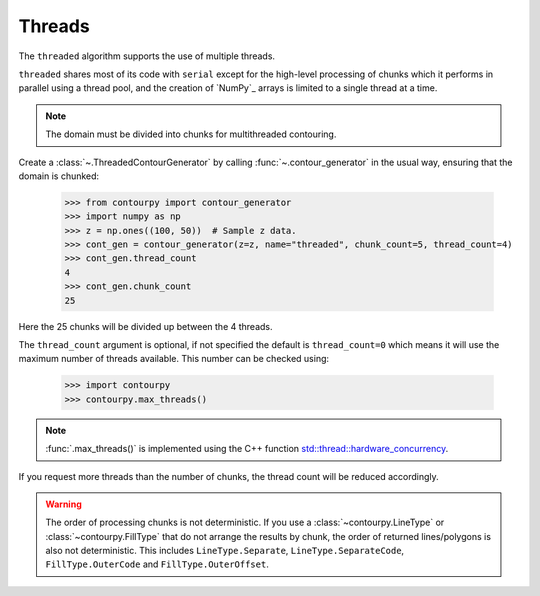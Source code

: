 .. _threads:

Threads
-------

The ``threaded`` algorithm supports the use of multiple threads.

.. name_supports::
   :filter: threads

``threaded`` shares most of its code with ``serial`` except for the high-level processing of chunks
which it performs in parallel using a thread pool, and the creation of `NumPy`_ arrays is limited to
a single thread at a time.

.. note::

   The domain must be divided into chunks for multithreaded contouring.

Create a :class:`~.ThreadedContourGenerator` by calling
:func:`~.contour_generator` in the usual way, ensuring that the domain is chunked:

   >>> from contourpy import contour_generator
   >>> import numpy as np
   >>> z = np.ones((100, 50))  # Sample z data.
   >>> cont_gen = contour_generator(z=z, name="threaded", chunk_count=5, thread_count=4)
   >>> cont_gen.thread_count
   4
   >>> cont_gen.chunk_count
   25

Here the 25 chunks will be divided up between the 4 threads.

The ``thread_count`` argument is optional, if not specified the default is ``thread_count=0`` which
means it will use the maximum number of threads available. This number can be checked using:

   >>> import contourpy
   >>> contourpy.max_threads()

.. note::

   :func:`.max_threads()` is implemented using the C++ function
   `std::thread::hardware_concurrency
   <https://en.cppreference.com/w/cpp/thread/thread/hardware_concurrency>`_.

If you request more threads than the number of chunks, the thread count will be reduced accordingly.

.. warning::

   The order of processing chunks is not deterministic. If you use a :class:`~contourpy.LineType` or
   :class:`~contourpy.FillType` that do not arrange the results by chunk, the order of
   returned lines/polygons is also not deterministic. This includes ``LineType.Separate``,
   ``LineType.SeparateCode``, ``FillType.OuterCode`` and ``FillType.OuterOffset``.
